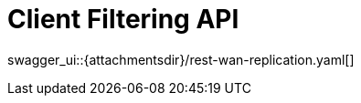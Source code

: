 = Client Filtering API
:page-enterprise: true
:page-layout: swagger

swagger_ui::{attachmentsdir}/rest-wan-replication.yaml[]
